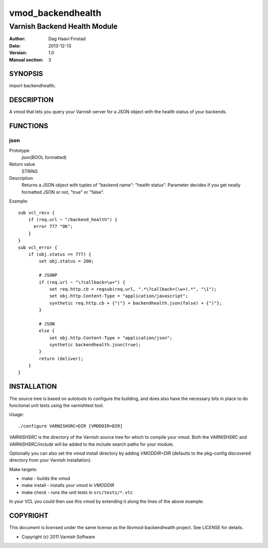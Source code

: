 ==================
vmod_backendhealth
==================

-----------------------------
Varnish Backend Health Module
-----------------------------

:Author: Dag Haavi Finstad
:Date: 2013-12-13
:Version: 1.0
:Manual section: 3

SYNOPSIS
========

import backendhealth;

DESCRIPTION
===========

A vmod that lets you query your Varnish server for a JSON object with
the health status of your backends.

FUNCTIONS
=========

json
----

Prototype
	json(BOOL formatted)
Return value
	STRING
Description
	Returns a JSON object with tuples of "backend name": "health
	status". Parameter decides if you get neatly formatted JSON or
	not, "true" or "false".

Example::

    sub vcl_recv {
        if (req.url ~ "/backend_health") {
          error 777 "OK";
        }
    }                
    sub vcl_error {
        if (obj.status == 777) {
            set obj.status = 200;
            
	    # JSONP
            if (req.url ~ "\?callback=\w+") {
                set req.http.cb = regsub(req.url, ".*\?callback=(\w+).*", "\1");
                set obj.http.Content-Type = "application/javascript";
                synthetic req.http.cb + {"("} + backendhealth.json(false) + {")"};
            }
            
            # JSON
            else {
                set obj.http.Content-Type = "application/json";
                synthetic backendhealth.json(true);
            }
            return (deliver);
        }
    }


INSTALLATION
============

The source tree is based on autotools to configure the building, and
does also have the necessary bits in place to do functional unit tests
using the varnishtest tool.

Usage::

 ./configure VARNISHSRC=DIR [VMODDIR=DIR]

`VARNISHSRC` is the directory of the Varnish source tree for which to
compile your vmod. Both the `VARNISHSRC` and `VARNISHSRC/include`
will be added to the include search paths for your module.

Optionally you can also set the vmod install directory by adding
`VMODDIR=DIR` (defaults to the pkg-config discovered directory from your
Varnish installation).

Make targets:

* make - builds the vmod
* make install - installs your vmod in `VMODDIR`
* make check - runs the unit tests in ``src/tests/*.vtc``

In your VCL you could then use this vmod by extending it along the
lines of the above example.


COPYRIGHT
=========

This document is licensed under the same license as the
libvmod-backendhealth project. See LICENSE for details.

* Copyright (c) 2011 Varnish Software
